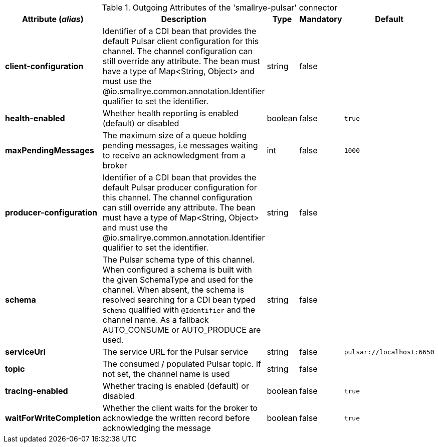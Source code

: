 .Outgoing Attributes of the 'smallrye-pulsar' connector
[options="header"]
|===
|Attribute (_alias_) |Description |Type |Mandatory |Default
|*client-configuration*
|Identifier of a CDI bean that provides the default Pulsar client configuration for this channel. The channel configuration can still override any attribute. The bean must have a type of Map<String, Object> and must use the @io.smallrye.common.annotation.Identifier qualifier to set the identifier.
|string
|false
|
|*health-enabled*
|Whether health reporting is enabled (default) or disabled
|boolean
|false
|`true`
|*maxPendingMessages*
|The maximum size of a queue holding pending messages, i.e messages waiting to receive an acknowledgment from a broker
|int
|false
|`1000`
|*producer-configuration*
|Identifier of a CDI bean that provides the default Pulsar producer configuration for this channel. The channel configuration can still override any attribute. The bean must have a type of Map<String, Object> and must use the @io.smallrye.common.annotation.Identifier qualifier to set the identifier.
|string
|false
|
|*schema*
|The Pulsar schema type of this channel. When configured a schema is built with the given SchemaType and used for the channel. When absent, the schema is resolved searching for a CDI bean typed `Schema` qualified with `@Identifier` and the channel name. As a fallback AUTO_CONSUME or AUTO_PRODUCE are used.
|string
|false
|
|*serviceUrl*
|The service URL for the Pulsar service
|string
|false
|`pulsar://localhost:6650`
|*topic*
|The consumed / populated Pulsar topic. If not set, the channel name is used
|string
|false
|
|*tracing-enabled*
|Whether tracing is enabled (default) or disabled
|boolean
|false
|`true`
|*waitForWriteCompletion*
|Whether the client waits for the broker to acknowledge the written record before acknowledging the message
|boolean
|false
|`true`
|===